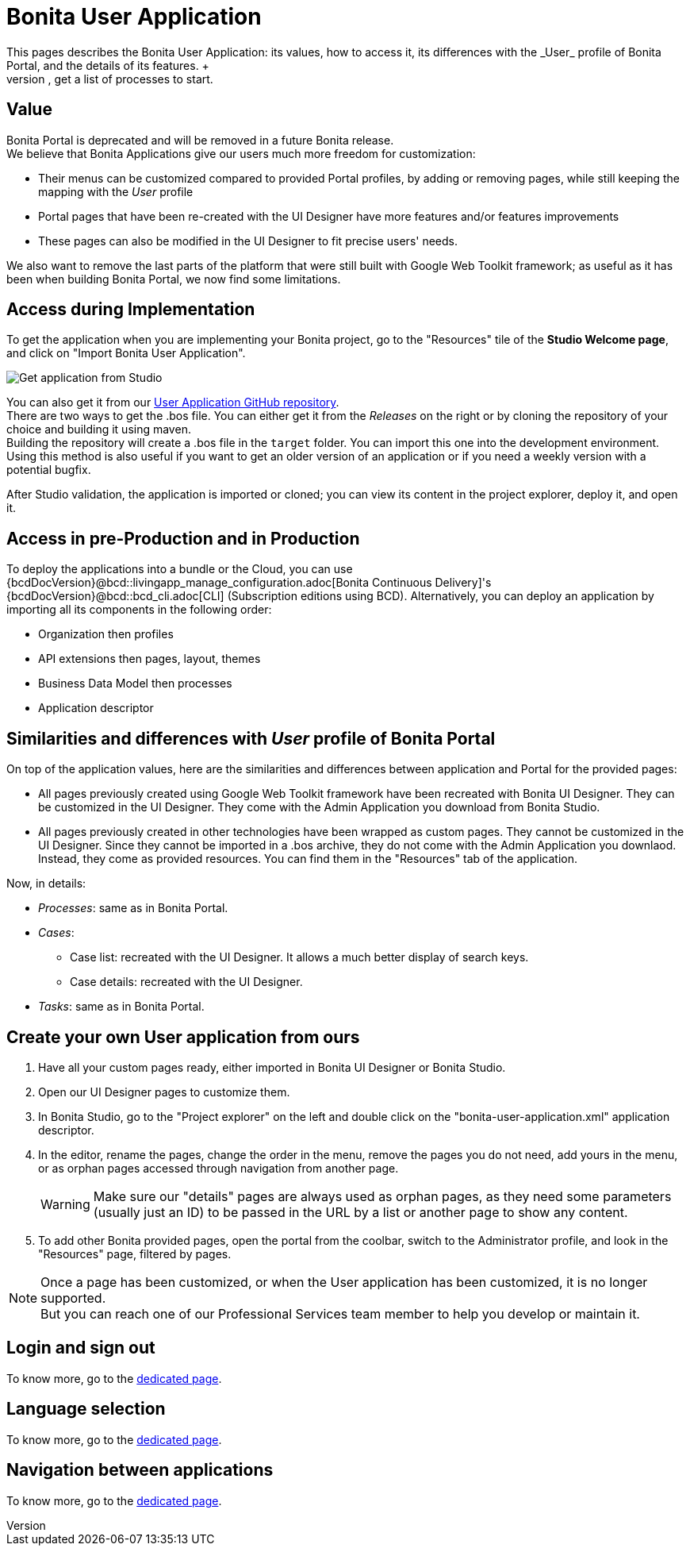 = Bonita User Application
:description: This pages describes the Bonita User Application: its values, how to access it, its differences with the _User_ profile of Bonita Portal, and the details of its features. +

This pages describes the Bonita User Application: its values, how to access it, its differences with the _User_ profile of Bonita Portal, and the details of its features. +
The Bonita User Application allows anyone with the _User_ profile to view tasks and do them, get information and add comments on cases, get a list of processes to start.

== Value

Bonita Portal is deprecated and will be removed in a future Bonita release. +
We believe that Bonita Applications give our users much more freedom for customization:

* Their menus can be customized compared to provided Portal profiles, by adding or removing pages, while still keeping the mapping with the _User_ profile
* Portal pages that have been re-created with the UI Designer have more features and/or features improvements
* These pages can also be modified in the UI Designer to fit precise users' needs.

We also want to remove the last parts of the platform that were still built with Google Web Toolkit framework; as useful as it has been when building Bonita Portal, we now find some limitations.

== Access during Implementation

To get the application when you are implementing your Bonita project, go to the "Resources" tile of the *Studio Welcome page*, and click on "Import Bonita User Application".

image::images/UI2021.1/studio-get-application.png[Get application from Studio]

You can also get it from our https://github.com/bonitasoft/bonita-user-application/[User Application GitHub repository]. +
There are two ways to get the .bos file. You can either get it from the _Releases_ on the right or by cloning the repository of your choice and building it using maven. +
Building the repository will create a .bos file in the `target` folder. You can import this one into the development environment.
 +
Using this method is also useful if you want to get an older version of an application or if you need a weekly version with a potential bugfix.

After Studio validation, the application is imported or cloned; you can view its content in the project explorer, deploy it, and open it.

== Access in pre-Production and in Production

To deploy the applications into a bundle or the Cloud, you can use {bcdDocVersion}@bcd::livingapp_manage_configuration.adoc[Bonita Continuous Delivery]'s {bcdDocVersion}@bcd::bcd_cli.adoc[CLI] (Subscription editions using BCD).
Alternatively, you can deploy an application by importing all its components in the following order:

* Organization then profiles
* API extensions then pages, layout, themes
* Business Data Model then processes
* Application descriptor

== Similarities and differences with _User_ profile of Bonita Portal

On top of the application values, here are the similarities and differences between application and Portal for the provided pages:

* All pages previously created using Google Web Toolkit framework have been recreated with Bonita UI Designer. They can be customized in the UI Designer. They come with the Admin Application you download from Bonita Studio.
* All pages previously created in other technologies have been wrapped as custom pages. They cannot be customized in the UI Designer. Since they cannot be imported in a .bos archive, they do not come with the Admin Application you downlaod. Instead, they come as provided resources. You can find them in the "Resources" tab of the application.

Now, in details:

* _Processes_: same as in Bonita Portal.
* _Cases_:
 ** Case list: recreated with the UI Designer. It allows a much better display of search keys.
 ** Case details: recreated with the UI Designer.
* _Tasks_: same as in Bonita Portal.

== Create your own User application from ours

. Have all your custom pages ready, either imported in Bonita UI Designer or Bonita Studio.
. Open our UI Designer pages to customize them.
. In Bonita Studio, go to the "Project explorer" on the left and double click on the "bonita-user-application.xml" application descriptor.
. In the editor, rename the pages, change the order in the menu, remove the pages you do not need, add yours in the menu, or as orphan pages accessed through navigation from another page.
+
[WARNING]
====
Make sure our "details" pages are always used as orphan pages, as they need some parameters (usually just an ID) to be passed in the URL by a list or another page to show any content.
====
+
. To add other Bonita provided pages, open the portal from the coolbar, switch to the Administrator profile, and look in the "Resources" page, filtered by pages.

[NOTE]
====

Once a page has been customized, or when the User application has been customized, it is no longer supported. +
But you can reach one of our Professional Services team member to help you develop or maintain it.
====

== Login and sign out

To know more, go to the xref:log-in-and-log-out.adoc[dedicated page].

== Language selection

To know more, go to the xref:languages.adoc[dedicated page].

== Navigation between applications

To know more, go to the xref:navigation.adoc[dedicated page].
